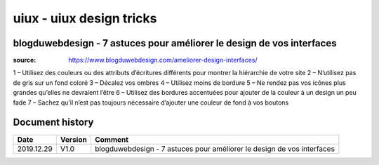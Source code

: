 uiux - uiux design tricks
#########################

blogduwebdesign - 7 astuces pour améliorer le design de vos interfaces
**********************************************************************

:source: https://www.blogduwebdesign.com/ameliorer-design-interfaces/

1 – Utilisez des couleurs ou des attributs d’écritures différents pour montrer la hiérarchie de votre site 
2 – N’utilisez pas de gris sur un fond coloré 
3 – Décalez vos ombres
4 – Utilisez moins de bordure
5 – Ne rendez pas vos icônes plus grandes qu’elles ne devraient l’être
6 – Utilisez des bordures accentuées pour ajouter de la couleur à un design un peu fade
7 – Sachez qu’il n’est pas toujours nécessaire d’ajouter une couleur de fond à vos boutons

Document history
****************

+------------+---------+--------------------------------------------------------------------+
| Date       | Version | Comment                                                            |
+============+=========+====================================================================+
| 2019.12.29 | V1.0    | blogduwebdesign - 7 astuces pour améliorer le design de vos        |
|            |         | interfaces                                                         |
+------------+---------+--------------------------------------------------------------------+
